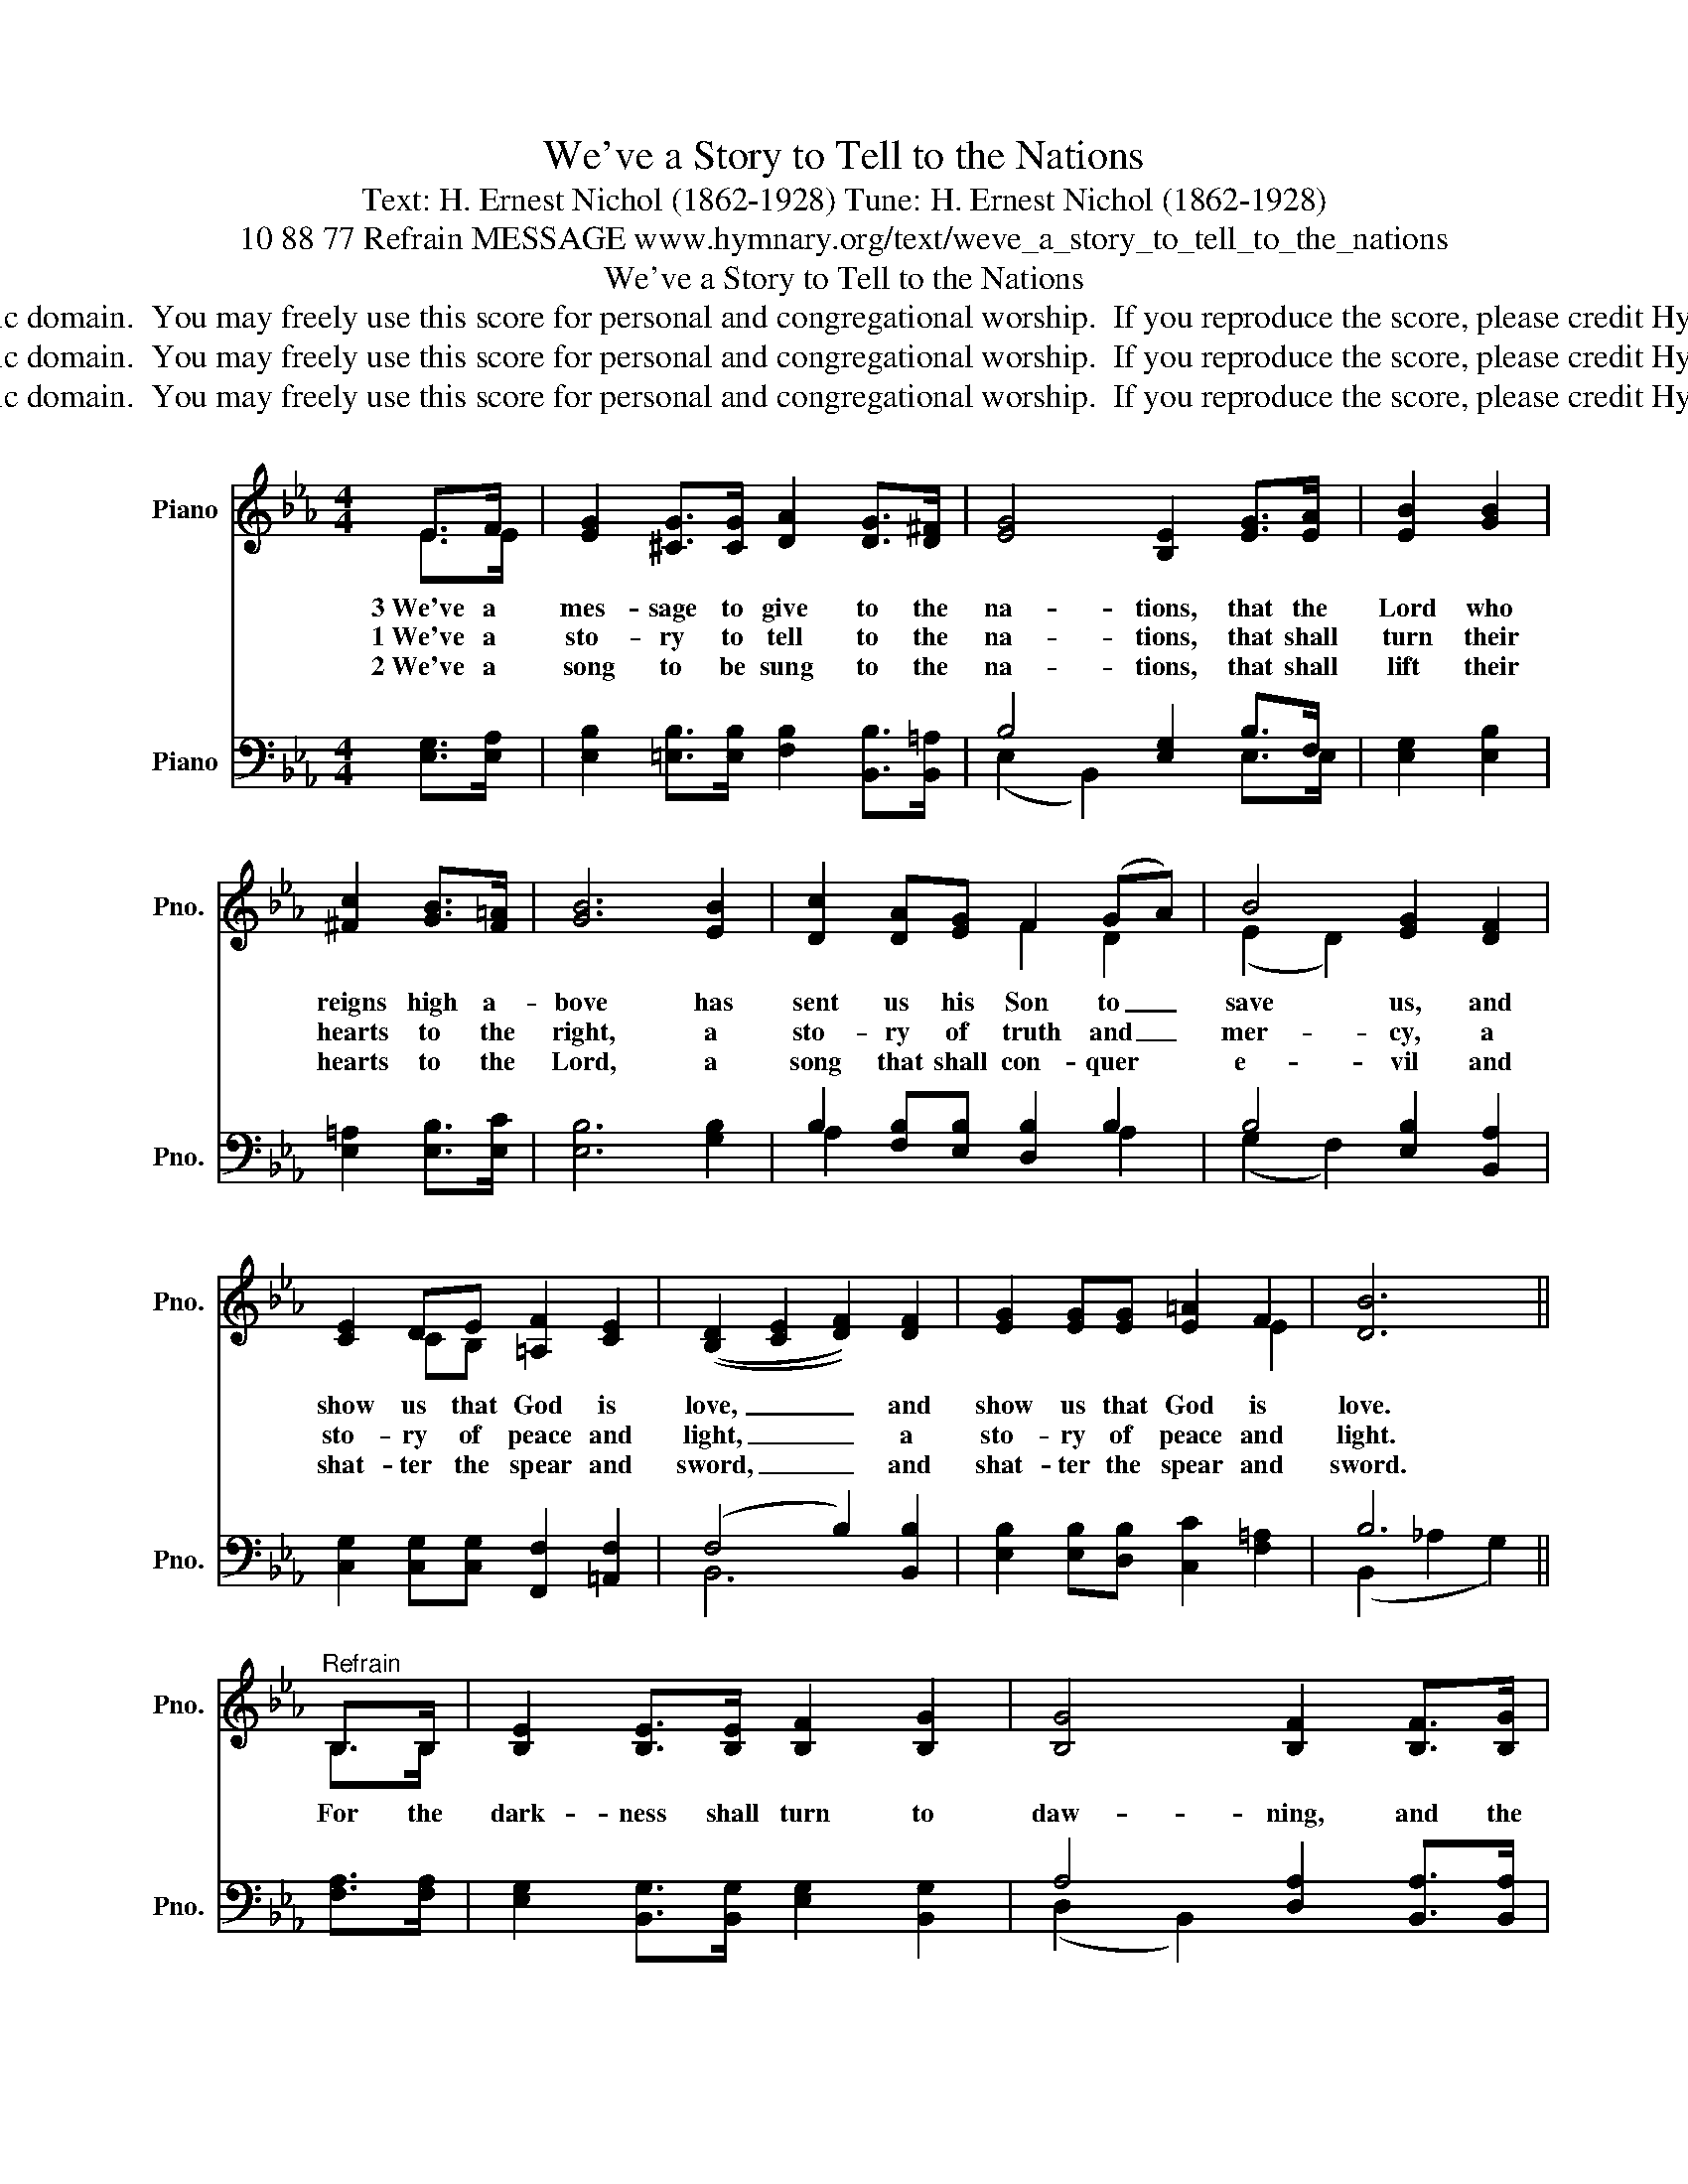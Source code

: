 X:1
T:We've a Story to Tell to the Nations
T:Text: H. Ernest Nichol (1862-1928) Tune: H. Ernest Nichol (1862-1928)
T:10 88 77 Refrain MESSAGE www.hymnary.org/text/weve_a_story_to_tell_to_the_nations
T:We've a Story to Tell to the Nations
T:This hymn is in the public domain.  You may freely use this score for personal and congregational worship.  If you reproduce the score, please credit Hymnary.org as the source. 
T:This hymn is in the public domain.  You may freely use this score for personal and congregational worship.  If you reproduce the score, please credit Hymnary.org as the source. 
T:This hymn is in the public domain.  You may freely use this score for personal and congregational worship.  If you reproduce the score, please credit Hymnary.org as the source. 
Z:This hymn is in the public domain.  You may freely use this score for personal and congregational worship.  If you reproduce the score, please credit Hymnary.org as the source.
%%score ( 1 2 ) ( 3 4 )
L:1/8
M:4/4
K:Eb
V:1 treble nm="Piano" snm="Pno."
V:2 treble 
V:3 bass nm="Piano" snm="Pno."
V:4 bass 
V:1
 E>F | [EG]2 [^CG]>[CG] [DA]2 [DG]>[D^F] | [EG]4 [B,E]2 [EG]>[EA] | [EB]2 [GB]2 | %4
w: 3~We've a|mes- sage to give to the|na- tions, that the|Lord who|
w: 1~We've a|sto- ry to tell to the|na- tions, that shall|turn their|
w: 2~We've a|song to be sung to the|na- tions, that shall|lift their|
 [^Fc]2 [GB]>[F=A] | [GB]6 [EB]2 | [Dc]2 [DA][EG] F2 (GA) | B4 [EG]2 [DF]2 | %8
w: reigns high a-|bove has|sent us his Son to _|save us, and|
w: hearts to the|right, a|sto- ry of truth and _|mer- cy, a|
w: hearts to the|Lord, a|song that shall con- quer *|e- vil and|
 [CE]2 DE [=A,F]2 [CE]2 | (([B,D]2 [CE]2 [DF]2)) [DF]2 | [EG]2 [EG][EG] [E=A]2 F2 | [DB]6 || %12
w: show us that God is|love, _ _ and|show us that God is|love.|
w: sto- ry of peace and|light, _ _ a|sto- ry of peace and|light.|
w: shat- ter the spear and|sword, _ _ and|shat- ter the spear and|sword.|
"^Refrain" B,>B, | [B,E]2 [B,E]>[B,E] [B,F]2 [B,G]2 | [B,G]4 [B,F]2 [B,F]>[B,G] | %15
w: For the|dark- ness shall turn to|daw- ning, and the|
w: |||
w: |||
 [DA]2 [DA]>[DA] [DG]2 [DF]2 | B6 | B2 | [Ge]2 [Be]2 [Fd]2 [^Fc]>[Fc] | [GB]2 [DG]2 E2 [EA]2 | %20
w: daw- ning to noon- day|bright;|and|Christ's great king- dom shall|come on earth, the|
w: |||||
w: |||||
 [EG]2 [EG]>[EG] [CG]2 [DF]2 | E6 |] %22
w: king- dom of love and|light.|
w: ||
w: ||
V:2
 E>E | x8 | x8 | x4 | x4 | x8 | x4 F2 D2 | (E2 D2) x4 | x2 CB, x4 | x8 | x6 E2 | x6 || B,>B, | x8 | %14
 x8 | x8 | (E2 D2 E2) | A2 | x8 | x4 E2 x2 | x8 | E6 |] %22
V:3
 [E,G,]>[E,A,] | [E,B,]2 [=E,B,]>[E,B,] [F,B,]2 [B,,B,]>[B,,=A,] | B,4 [E,G,]2 B,>F, | %3
 [E,G,]2 [E,B,]2 | [E,=A,]2 [E,B,]>[E,C] | [E,B,]6 [G,B,]2 | B,2 [F,B,][E,B,] [D,B,]2 B,2 | %7
 B,4 [E,B,]2 [B,,A,]2 | [C,G,]2 [C,G,][C,G,] [F,,F,]2 [=A,,F,]2 | (F,4 B,2) [B,,B,]2 | %10
 [E,B,]2 [E,B,][D,B,] [C,C]2 [F,=A,]2 | B,6 || [F,A,]>[F,A,] | %13
 [E,G,]2 [B,,G,]>[B,,G,] [E,G,]2 [B,,G,]2 | A,4 [D,A,]2 [B,,A,]>[B,,A,] | %15
 [F,B,]2 [B,,B,]>[B,,B,] B,2 B,2 | B,6 | [F,D]2 | [E,E]2 [G,E]2 [A,E]2 [=A,E]>[A,E] | %19
 [B,E]2 [=B,D]2 C2 [F,C]2 | B,2 B,>B, [B,,A,]2 [B,,A,]2 | [E,G,]6 |] %22
V:4
 x2 | x8 | (E,2 B,,2) x2 E,>E, | x4 | x4 | x8 | A,2 x4 A,2 | (G,2 F,2) x4 | x8 | B,,6 x2 | x8 | %11
 (B,,2 _A,2 G,2) || x2 | x8 | (D,2 B,,2) x4 | x4 B,2 A,2 | (G,2 A,2 G,2) | x2 | x8 | x4 C2 x2 | %20
 B,2 B,>B, x4 | x6 |] %22

